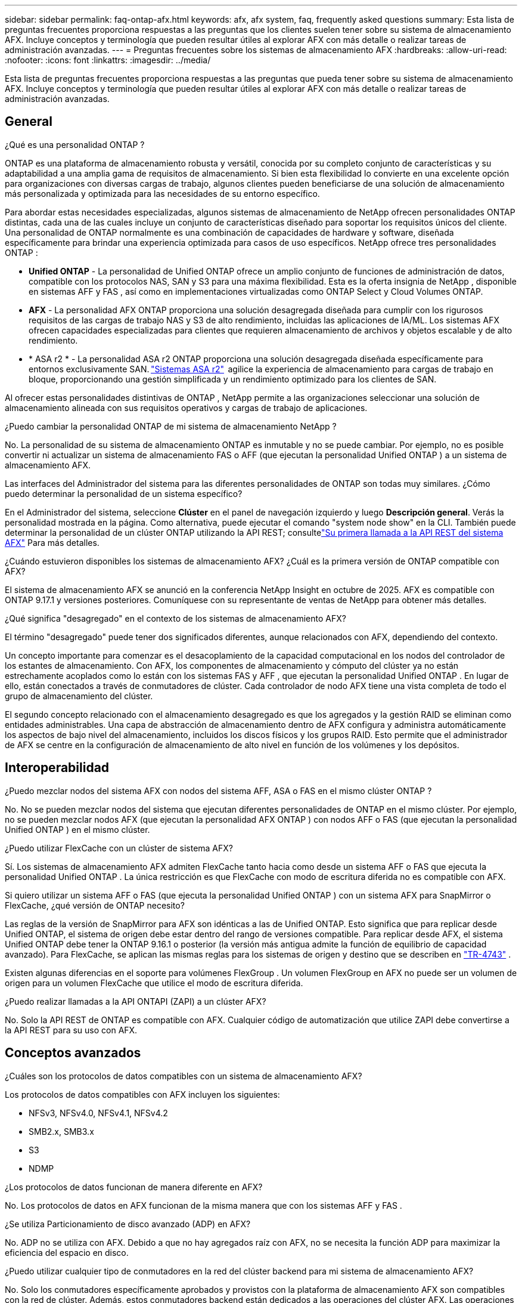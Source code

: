 ---
sidebar: sidebar 
permalink: faq-ontap-afx.html 
keywords: afx, afx system, faq, frequently asked questions 
summary: Esta lista de preguntas frecuentes proporciona respuestas a las preguntas que los clientes suelen tener sobre su sistema de almacenamiento AFX.  Incluye conceptos y terminología que pueden resultar útiles al explorar AFX con más detalle o realizar tareas de administración avanzadas. 
---
= Preguntas frecuentes sobre los sistemas de almacenamiento AFX
:hardbreaks:
:allow-uri-read: 
:nofooter: 
:icons: font
:linkattrs: 
:imagesdir: ../media/


[role="lead"]
Esta lista de preguntas frecuentes proporciona respuestas a las preguntas que pueda tener sobre su sistema de almacenamiento AFX.  Incluye conceptos y terminología que pueden resultar útiles al explorar AFX con más detalle o realizar tareas de administración avanzadas.



== General

.¿Qué es una personalidad ONTAP ?
ONTAP es una plataforma de almacenamiento robusta y versátil, conocida por su completo conjunto de características y su adaptabilidad a una amplia gama de requisitos de almacenamiento.  Si bien esta flexibilidad lo convierte en una excelente opción para organizaciones con diversas cargas de trabajo, algunos clientes pueden beneficiarse de una solución de almacenamiento más personalizada y optimizada para las necesidades de su entorno específico.

Para abordar estas necesidades especializadas, algunos sistemas de almacenamiento de NetApp ofrecen personalidades ONTAP distintas, cada una de las cuales incluye un conjunto de características diseñado para soportar los requisitos únicos del cliente.  Una personalidad de ONTAP normalmente es una combinación de capacidades de hardware y software, diseñada específicamente para brindar una experiencia optimizada para casos de uso específicos.  NetApp ofrece tres personalidades ONTAP :

* *Unified ONTAP* - La personalidad de Unified ONTAP ofrece un amplio conjunto de funciones de administración de datos, compatible con los protocolos NAS, SAN y S3 para una máxima flexibilidad. Esta es la oferta insignia de NetApp , disponible en sistemas AFF y FAS , así como en implementaciones virtualizadas como ONTAP Select y Cloud Volumes ONTAP.
* *AFX* - La personalidad AFX ONTAP proporciona una solución desagregada diseñada para cumplir con los rigurosos requisitos de las cargas de trabajo NAS y S3 de alto rendimiento, incluidas las aplicaciones de IA/ML. Los sistemas AFX ofrecen capacidades especializadas para clientes que requieren almacenamiento de archivos y objetos escalable y de alto rendimiento.
* * ASA r2 * - La personalidad ASA r2 ONTAP proporciona una solución desagregada diseñada específicamente para entornos exclusivamente SAN. https://docs.netapp.com/us-en/asa-r2/["Sistemas ASA r2"^]  agilice la experiencia de almacenamiento para cargas de trabajo en bloque, proporcionando una gestión simplificada y un rendimiento optimizado para los clientes de SAN.


Al ofrecer estas personalidades distintivas de ONTAP , NetApp permite a las organizaciones seleccionar una solución de almacenamiento alineada con sus requisitos operativos y cargas de trabajo de aplicaciones.

.¿Puedo cambiar la personalidad ONTAP de mi sistema de almacenamiento NetApp ?
No. La personalidad de su sistema de almacenamiento ONTAP es inmutable y no se puede cambiar.  Por ejemplo, no es posible convertir ni actualizar un sistema de almacenamiento FAS o AFF (que ejecutan la personalidad Unified ONTAP ) a un sistema de almacenamiento AFX.

.Las interfaces del Administrador del sistema para las diferentes personalidades de ONTAP son todas muy similares.  ¿Cómo puedo determinar la personalidad de un sistema específico?
En el Administrador del sistema, seleccione *Clúster* en el panel de navegación izquierdo y luego *Descripción general*.  Verás la personalidad mostrada en la página.  Como alternativa, puede ejecutar el comando "system node show" en la CLI.  También puede determinar la personalidad de un clúster ONTAP utilizando la API REST; consultelink:./rest/first-call.html["Su primera llamada a la API REST del sistema AFX"] Para más detalles.

.¿Cuándo estuvieron disponibles los sistemas de almacenamiento AFX? ¿Cuál es la primera versión de ONTAP compatible con AFX?
El sistema de almacenamiento AFX se anunció en la conferencia NetApp Insight en octubre de 2025. AFX es compatible con ONTAP 9.17.1 y versiones posteriores. Comuníquese con su representante de ventas de NetApp para obtener más detalles.

.¿Qué significa "desagregado" en el contexto de los sistemas de almacenamiento AFX?
El término "desagregado" puede tener dos significados diferentes, aunque relacionados con AFX, dependiendo del contexto.

Un concepto importante para comenzar es el desacoplamiento de la capacidad computacional en los nodos del controlador de los estantes de almacenamiento.  Con AFX, los componentes de almacenamiento y cómputo del clúster ya no están estrechamente acoplados como lo están con los sistemas FAS y AFF , que ejecutan la personalidad Unified ONTAP .  En lugar de ello, están conectados a través de conmutadores de clúster.  Cada controlador de nodo AFX tiene una vista completa de todo el grupo de almacenamiento del clúster.

El segundo concepto relacionado con el almacenamiento desagregado es que los agregados y la gestión RAID se eliminan como entidades administrables.  Una capa de abstracción de almacenamiento dentro de AFX configura y administra automáticamente los aspectos de bajo nivel del almacenamiento, incluidos los discos físicos y los grupos RAID.  Esto permite que el administrador de AFX se centre en la configuración de almacenamiento de alto nivel en función de los volúmenes y los depósitos.



== Interoperabilidad

.¿Puedo mezclar nodos del sistema AFX con nodos del sistema AFF, ASA o FAS en el mismo clúster ONTAP ?
No. No se pueden mezclar nodos del sistema que ejecutan diferentes personalidades de ONTAP en el mismo clúster. Por ejemplo, no se pueden mezclar nodos AFX (que ejecutan la personalidad AFX ONTAP ) con nodos AFF o FAS (que ejecutan la personalidad Unified ONTAP ) en el mismo clúster.

.¿Puedo utilizar FlexCache con un clúster de sistema AFX?
Sí. Los sistemas de almacenamiento AFX admiten FlexCache tanto hacia como desde un sistema AFF o FAS que ejecuta la personalidad Unified ONTAP . La única restricción es que FlexCache con modo de escritura diferida no es compatible con AFX.

.Si quiero utilizar un sistema AFF o FAS (que ejecuta la personalidad Unified ONTAP ) con un sistema AFX para SnapMirror o FlexCache, ¿qué versión de ONTAP necesito?
Las reglas de la versión de SnapMirror para AFX son idénticas a las de Unified ONTAP.  Esto significa que para replicar desde Unified ONTAP, el sistema de origen debe estar dentro del rango de versiones compatible.  Para replicar desde AFX, el sistema Unified ONTAP debe tener la ONTAP 9.16.1 o posterior (la versión más antigua admite la función de equilibrio de capacidad avanzado).  Para FlexCache, se aplican las mismas reglas para los sistemas de origen y destino que se describen en https://www.netapp.com/pdf.html?item=/media/7336-tr4743.pdf["TR-4743"^] .

Existen algunas diferencias en el soporte para volúmenes FlexGroup .  Un volumen FlexGroup en AFX no puede ser un volumen de origen para un volumen FlexCache que utilice el modo de escritura diferida.

.¿Puedo realizar llamadas a la API ONTAPI (ZAPI) a un clúster AFX?
No. Solo la API REST de ONTAP es compatible con AFX.  Cualquier código de automatización que utilice ZAPI debe convertirse a la API REST para su uso con AFX.



== Conceptos avanzados

.¿Cuáles son los protocolos de datos compatibles con un sistema de almacenamiento AFX?
Los protocolos de datos compatibles con AFX incluyen los siguientes:

* NFSv3, NFSv4.0, NFSv4.1, NFSv4.2
* SMB2.x, SMB3.x
* S3
* NDMP


.¿Los protocolos de datos funcionan de manera diferente en AFX?
No. Los protocolos de datos en AFX funcionan de la misma manera que con los sistemas AFF y FAS .

.¿Se utiliza Particionamiento de disco avanzado (ADP) en AFX?
No. ADP no se utiliza con AFX.  Debido a que no hay agregados raíz con AFX, no se necesita la función ADP para maximizar la eficiencia del espacio en disco.

.¿Puedo utilizar cualquier tipo de conmutadores en la red del clúster backend para mi sistema de almacenamiento AFX?
No. Solo los conmutadores específicamente aprobados y provistos con la plataforma de almacenamiento AFX son compatibles con la red de clúster. Además, estos conmutadores backend están dedicados a las operaciones del clúster AFX. Las operaciones de acceso del cliente (mediante NFS, SMB y S3) solo deben realizarse a través de la red de datos del cliente frontend.

.¿Cómo se configuran los conmutadores del clúster?
Los conmutadores de red del clúster se configuran mediante un archivo de configuración proporcionado por NetApp. No se admiten cambios en el archivo de configuración.

.¿Cómo se organiza el almacenamiento en un clúster AFX?
Todos los discos y estantes de almacenamiento conectados a un clúster AFX son parte de una zona de disponibilidad de almacenamiento (SAZ).  Cada clúster AFX admite solo una SAZ que no se puede compartir entre clústeres AFX (excepto para la replicación de SnapMirror y las operaciones FlexCache ).

Cada nodo tiene visibilidad de todo el almacenamiento en la SAZ.  Cuando se agregan estantes de almacenamiento a un clúster, ONTAP agrega automáticamente los discos.

.¿En qué se diferencian las operaciones de movimiento de volumen con AFX en comparación con los sistemas AFF o FAS ?
Con los sistemas AFF y FAS , que ejecutan la personalidad Unified ONTAP , es posible reubicar un volumen sin interrupciones de un nodo o agregado a otro en el clúster. Esto se realiza mediante una operación de copia en segundo plano con tecnología SnapMirror , donde se crea un nuevo volumen de destino en la nueva ubicación. Según el tamaño del volumen y la utilización de los recursos del clúster, el tiempo que lleva completar el traslado de un volumen puede variar.

Con AFX no hay agregados.  Todo el almacenamiento está contenido dentro de una única zona de disponibilidad de almacenamiento a la que puede acceder cada nodo del clúster.  Como resultado, los movimientos de volumen nunca necesitan copiar los datos.  En cambio, todos los movimientos de volumen se realizan con actualizaciones de puntero entre nodos.  Esto se conoce como movimiento de volumen de copia cero (ZCVM) y sucede instantáneamente porque en realidad no se copia ni se mueve ningún dato.  Este es esencialmente el mismo proceso de movimiento de volumen utilizado con Unified ONTAP sin la copia de SnapMirror .

En la versión inicial de AFX, los volúmenes se moverán solo en escenarios de conmutación por error de almacenamiento y cuando se agreguen o eliminen nodos del clúster. Estos movimientos se controlan únicamente a través de ONTAP.

.¿Cómo determina AFX dónde colocar los datos en la SAZ?
AFX incluye una función conocida como Gestión de topología automatizada (ATM) que responde a los desequilibrios del sistema y de los objetos del usuario.  El objetivo principal de ATM es equilibrar los volúmenes en todo el clúster AFX.  Cuando se detecta un desequilibrio, se activa un trabajo interno para distribuir uniformemente los datos entre los nodos activos.  Los datos se reasignan mediante ZCVM, que solo necesita copiar y actualizar los metadatos del objeto.
